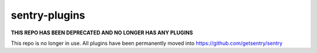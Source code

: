 sentry-plugins
==============

**THIS REPO HAS BEEN DEPRECATED AND NO LONGER HAS ANY PLUGINS**

This repo is no longer in use. All plugins have been permanently moved into https://github.com/getsentry/sentry
